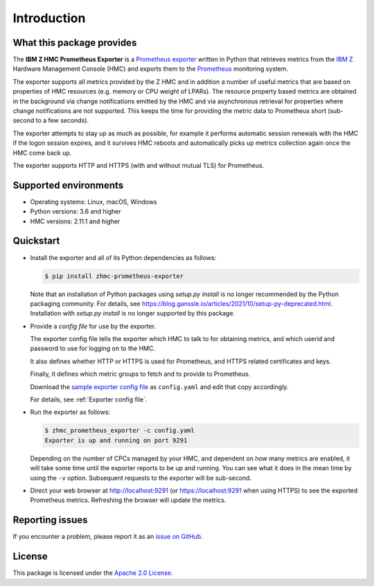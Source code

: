 .. Copyright 2018 IBM Corp. All Rights Reserved.
..
.. Licensed under the Apache License, Version 2.0 (the "License");
.. you may not use this file except in compliance with the License.
.. You may obtain a copy of the License at
..
..    http://www.apache.org/licenses/LICENSE-2.0
..
.. Unless required by applicable law or agreed to in writing, software
.. distributed under the License is distributed on an "AS IS" BASIS,
.. WITHOUT WARRANTIES OR CONDITIONS OF ANY KIND, either express or implied.
.. See the License for the specific language governing permissions and
.. limitations under the License.

Introduction
============

What this package provides
--------------------------

The **IBM Z HMC Prometheus Exporter** is a `Prometheus exporter`_ written in
Python that retrieves metrics from the `IBM Z`_ Hardware Management Console (HMC)
and exports them to the `Prometheus`_ monitoring system.

The exporter supports all metrics provided by the Z HMC and in addition a number
of useful metrics that are based on properties of HMC resources (e.g. memory or
CPU weight of LPARs). The resource property based metrics are obtained in the
background via change notifications emitted by the HMC and via asynchronous
retrieval for properties where change notifications are not supported. This
keeps the time for providing the metric data to Prometheus short (sub-second to
a few seconds).

The exporter attempts to stay up as much as possible, for example it performs
automatic session renewals with the HMC if the logon session expires, and it
survives HMC reboots and automatically picks up metrics collection again once
the HMC come back up.

The exporter supports HTTP and HTTPS (with and without mutual TLS) for
Prometheus.

.. _IBM Z: https://www.ibm.com/it-infrastructure/z
.. _Prometheus exporter: https://prometheus.io/docs/instrumenting/exporters/
.. _Prometheus: https://prometheus.io

Supported environments
----------------------

* Operating systems: Linux, macOS, Windows
* Python versions: 3.6 and higher
* HMC versions: 2.11.1 and higher

Quickstart
----------

* Install the exporter and all of its Python dependencies as follows:

  .. code-block:: bash

      $ pip install zhmc-prometheus-exporter

  Note that an installation of Python packages using `setup.py install` is no
  longer recommended by the Python packaging community. For details, see
  https://blog.ganssle.io/articles/2021/10/setup-py-deprecated.html.
  Installation with `setup.py install` is no longer supported by this package.

* Provide a *config file* for use by the exporter.

  The exporter config file tells the exporter which HMC to talk to for
  obtaining metrics, and which userid and password to use for logging on to
  the HMC.

  It also defines whether HTTP or HTTPS is used for Prometheus, and HTTPS
  related certificates and keys.

  Finally, it defines which metric groups to fetch and to provide to
  Prometheus.

  Download the
  `sample exporter config file <https://github.com/zhmcclient/zhmc-prometheus-exporter/blob/master/examples/config.yaml>`_
  as ``config.yaml`` and edit that copy accordingly.

  For details, see :ref:`Exporter config file`.

* Run the exporter as follows:

  .. code-block:: bash

      $ zhmc_prometheus_exporter -c config.yaml
      Exporter is up and running on port 9291

  Depending on the number of CPCs managed by your HMC, and dependent on how many
  metrics are enabled, it will take some time until the exporter reports to be
  up and running. You can see what it does in the mean time by using the ``-v``
  option. Subsequent requests to the exporter will be sub-second.

* Direct your web browser at http://localhost:9291 (or https://localhost:9291
  when using HTTPS) to see the exported Prometheus metrics. Refreshing the
  browser will update the metrics.

Reporting issues
----------------

If you encounter a problem, please report it as an `issue on GitHub`_.

.. _issue on GitHub: https://github.com/zhmcclient/zhmc-prometheus-exporter/issues

License
-------

This package is licensed under the `Apache 2.0 License`_.

.. _Apache 2.0 License: http://apache.org/licenses/LICENSE-2.0
